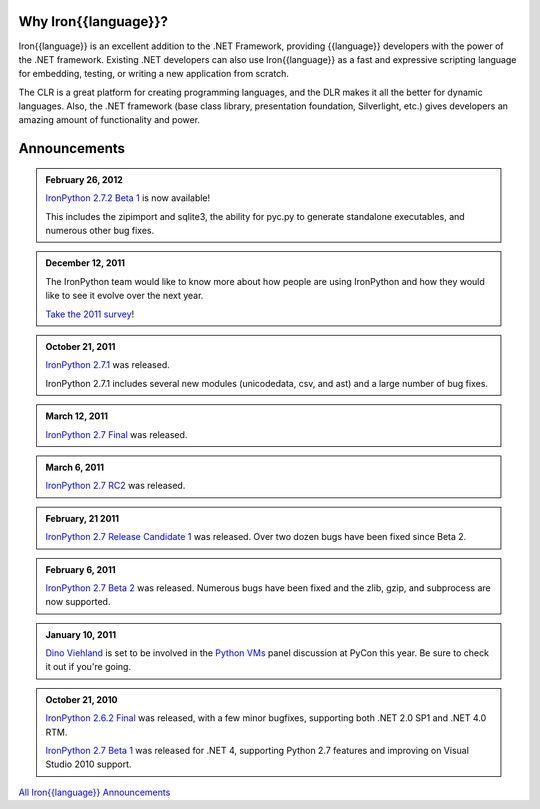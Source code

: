 ---------------------
Why Iron{{language}}?
---------------------
Iron{{language}} is an excellent addition to the .NET Framework, providing {{language}}
developers with the power of the .NET framework. Existing .NET developers can
also use Iron{{language}} as a fast and expressive scripting language for embedding,
testing, or writing a new application from scratch.

The CLR is a great platform for creating programming languages, and the DLR
makes it all the better for dynamic languages. Also, the .NET framework
(base class library, presentation foundation, Silverlight, etc.) gives
developers an amazing amount of functionality and power.


-------------
Announcements
-------------

.. admonition:: February 26, 2012
   :class: strip

   `IronPython 2.7.2 Beta 1 <http://ironpython.codeplex.com/releases/view/81331>`_ is now available!

   This includes the zipimport and sqlite3, the ability for pyc.py to generate
   standalone executables, and numerous other bug fixes.

.. admonition:: December 12, 2011
   :class: strip
   
   The IronPython team would like to know more about how people are using IronPython
   and how they would like to see it evolve over the next year.
   
   `Take the 2011 survey <http://bit.ly/ipy-2011-survey>`_!

.. admonition:: October 21, 2011
   :class: strip

   `IronPython 2.7.1 <http://ironpython.codeplex.com/releases/view/62475>`_
   was released.
   
   IronPython 2.7.1 includes several new modules (unicodedata, csv, and ast) and
   a large number of bug fixes.

.. admonition:: March 12, 2011
   :class: strip

   `IronPython 2.7 Final <http://ironpython.codeplex.com/releases/view/54498>`_
   was released.

.. admonition:: March 6, 2011
   :class: strip
   
   `IronPython 2.7 RC2 <http://ironpython.codeplex.com/releases/view/62114>`_
   was released.

.. admonition:: February, 21 2011
   :class: strip
   
   `IronPython 2.7 Release Candidate 1 <http://ironpython.codeplex.com/releases/view/61395>`_
   was released. Over two dozen bugs have been fixed since Beta 2.

.. admonition:: February 6, 2011
   :class: strip
   
   `IronPython 2.7 Beta 2 <http://ironpython.codeplex.com/releases/view/60193>`_
   was released. Numerous bugs have been fixed and the zlib, gzip, and subprocess
   are now supported.

.. admonition:: January 10, 2011
   :class: strip

   `Dino Viehland <http://blogs.msdn.com/b/dinoviehland/>`_ is set to be involved in the 
   `Python VMs <http://us.pycon.org/2011/schedule/sessions/14/>`_
   panel discussion at PyCon this year. Be sure to check it out if you're going.

.. admonition:: October 21, 2010
   :class: strip

   `IronPython 2.6.2 Final <http://ironpython.codeplex.com/releases/view/41236>`_
   was released, with a few minor bugfixes, supporting both .NET 2.0 SP1 and .NET 4.0 RTM.
   
   `IronPython 2.7 Beta 1 <http://ironpython.codeplex.com/releases/view/48818>`_
   was released for .NET 4, supporting Python 2.7 features and improving on 
   Visual Studio 2010 support.

.. container:: download col

   `All Iron{{language}} Announcements <announcements/>`_
